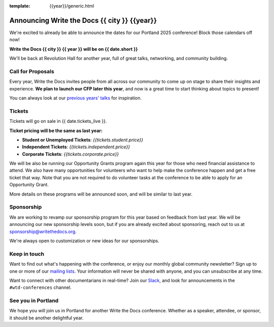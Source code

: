 :template: {{year}}/generic.html

.. post:: June 20, 2024
   :tags: {{shortcode}}-{{year}}

Announcing Write the Docs {{ city }} {{year}}
===========================================

We're excited to already be able to announce the dates for our Portland 2025 conference!
Block those calendars off now!

**Write the Docs {{ city }} {{ year }} will be on {{ date.short }}**

We'll be back at Revolution Hall for another year,
full of great talks, networking, and community building.

Call for Proposals
------------------

Every year, Write the Docs invites people from all across our community to come up on stage to share their insights and experience.
**We plan to launch our CFP later this year**,
and now is a great time to start thinking about topics to present!

You can always look at our `previous years' talks <https://www.writethedocs.org/conf/{{ shortcode }}/{{ year - 1 }}/speakers/>`_ for inspiration.

Tickets
-------

Tickets will go on sale in {{ date.tickets_live }}.

**Ticket pricing will be the same as last year:**

* **Student or Unemployed Tickets**: *{{tickets.student.price}}*
* **Independent Tickets**: *{{tickets.independent.price}}*
* **Corporate Tickets**: *{{tickets.corporate.price}}*

We will be also be running our Opportunity Grants program again this year for those who need financial assistance to attend.
We also have many opportunities for volunteers who want to help make the conference happen and get a free ticket that way.
Note that you are not required to do volunteer tasks at the conference to be able to apply for an Opportunity Grant.

More details on these programs will be announced soon,
and will be similar to last year.

Sponsorship
-----------

We are working to revamp our sponsorship program for this year based on feedback from last year.
We will be announcing our new sponsorship levels soon,
but if you are already excited about sponsoring, reach out to us at sponsorship@writethedocs.org.

We're always open to customization or new ideas for our sponsorships.

Keep in touch
-------------

Want to find out what's happening with the conference,
or enjoy our monthly global community newsletter?
Sign up to one or more of our `mailing lists <https://www.writethedocs.org/newsletter/>`_.
Your information will never be shared with anyone, and you can unsubscribe at any time.

Want to connect with other documentarians in real-time?
Join our `Slack <https://www.writethedocs.org/slack/>`_,
and look for announcements in the ``#wtd-conferences`` channel.

See you in Portland
-------------------

We hope you will join us in Portland for another Write the Docs conference.
Whether as a speaker, attendee, or sponsor, it should be another delightful year.
